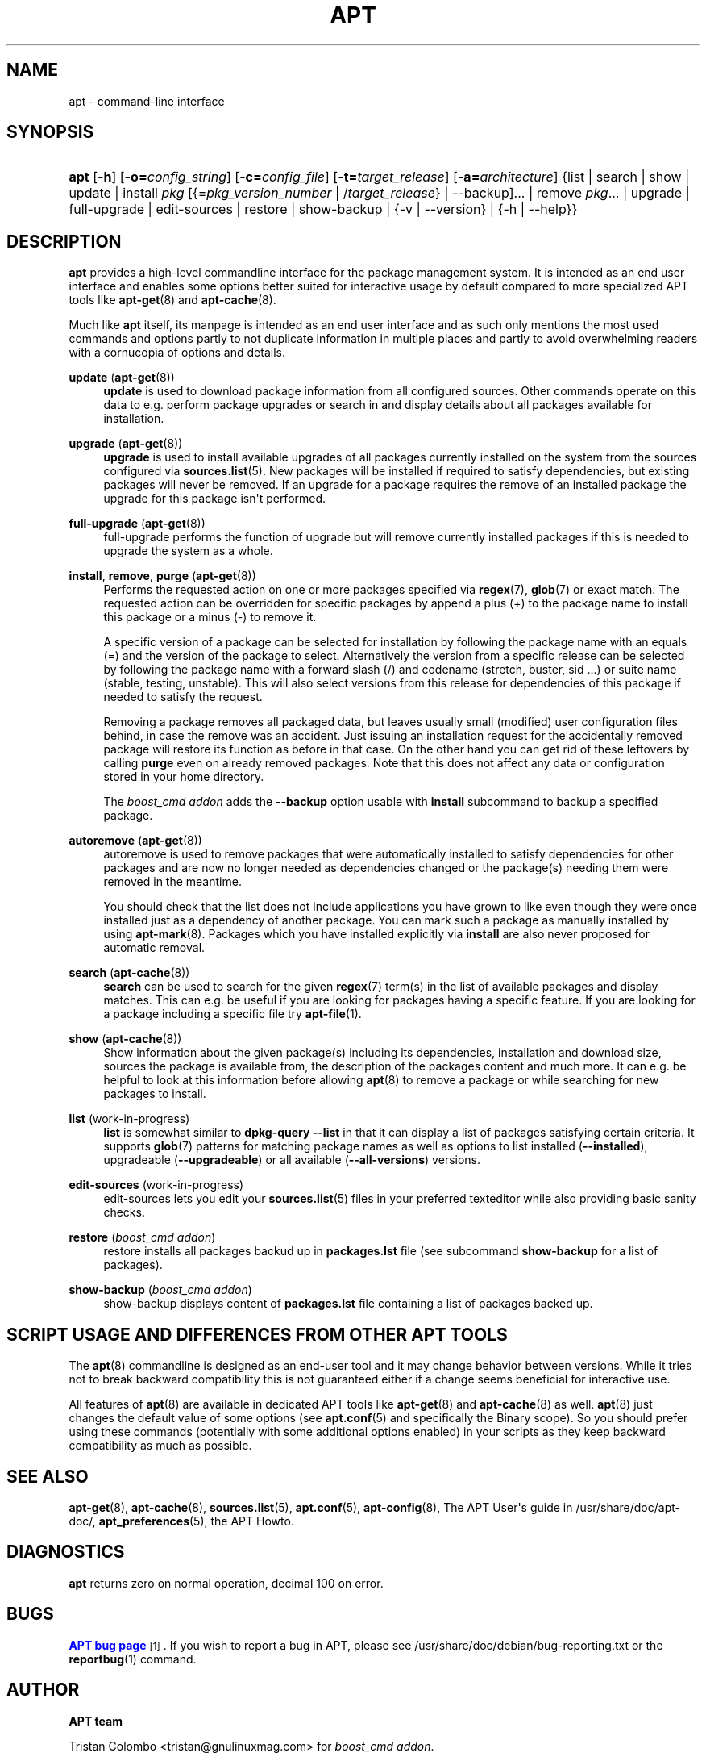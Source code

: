 '\" t
.\"     Title: apt
.\"    Author: APT team
.\" Generator: DocBook XSL Stylesheets v1.79.1 <http://docbook.sf.net/>
.\"      Date: 20\ \&October\ \&2015
.\"    Manual: APT
.\"    Source: APT 1.4.8
.\"  Language: English
.\"
.TH "APT" "8" "20\ \&October\ \&2015" "APT 1.4.8" "APT"
.\" -----------------------------------------------------------------
.\" * Define some portability stuff
.\" -----------------------------------------------------------------
.\" ~~~~~~~~~~~~~~~~~~~~~~~~~~~~~~~~~~~~~~~~~~~~~~~~~~~~~~~~~~~~~~~~~
.\" http://bugs.debian.org/507673
.\" http://lists.gnu.org/archive/html/groff/2009-02/msg00013.html
.\" ~~~~~~~~~~~~~~~~~~~~~~~~~~~~~~~~~~~~~~~~~~~~~~~~~~~~~~~~~~~~~~~~~
.ie \n(.g .ds Aq \(aq
.el       .ds Aq '
.\" -----------------------------------------------------------------
.\" * set default formatting
.\" -----------------------------------------------------------------
.\" disable hyphenation
.nh
.\" disable justification (adjust text to left margin only)
.ad l
.\" -----------------------------------------------------------------
.\" * MAIN CONTENT STARTS HERE *
.\" -----------------------------------------------------------------
.SH "NAME"
apt \- command\-line interface
.SH "SYNOPSIS"
.HP \w'\fBapt\fR\ 'u
\fBapt\fR [\fB\-h\fR] [\fB\-o=\fR\fB\fIconfig_string\fR\fR] [\fB\-c=\fR\fB\fIconfig_file\fR\fR] [\fB\-t=\fR\fB\fItarget_release\fR\fR] [\fB\-a=\fR\fB\fIarchitecture\fR\fR] {list | search | show | update | install\ \fIpkg\fR\ [{=\fIpkg_version_number\fR\ |\ /\fItarget_release\fR} | --backup]...  | remove\ \fIpkg\fR...  | upgrade | full\-upgrade | edit\-sources | restore | show-backup | {\-v\ |\ \-\-version} | {\-h\ |\ \-\-help}}
.SH "DESCRIPTION"
.PP
\fBapt\fR
provides a high\-level commandline interface for the package management system\&. It is intended as an end user interface and enables some options better suited for interactive usage by default compared to more specialized APT tools like
\fBapt-get\fR(8)
and
\fBapt-cache\fR(8)\&.
.PP
Much like
\fBapt\fR
itself, its manpage is intended as an end user interface and as such only mentions the most used commands and options partly to not duplicate information in multiple places and partly to avoid overwhelming readers with a cornucopia of options and details\&.
.PP
\fBupdate\fR (\fBapt-get\fR(8))
.RS 4
\fBupdate\fR
is used to download package information from all configured sources\&. Other commands operate on this data to e\&.g\&. perform package upgrades or search in and display details about all packages available for installation\&.
.RE
.PP
\fBupgrade\fR (\fBapt-get\fR(8))
.RS 4
\fBupgrade\fR
is used to install available upgrades of all packages currently installed on the system from the sources configured via
\fBsources.list\fR(5)\&. New packages will be installed if required to satisfy dependencies, but existing packages will never be removed\&. If an upgrade for a package requires the remove of an installed package the upgrade for this package isn\*(Aqt performed\&.
.RE
.PP
\fBfull\-upgrade\fR (\fBapt-get\fR(8))
.RS 4
full\-upgrade
performs the function of upgrade but will remove currently installed packages if this is needed to upgrade the system as a whole\&.
.RE
.PP
\fBinstall\fR, \fBremove\fR, \fBpurge\fR (\fBapt-get\fR(8))
.RS 4
Performs the requested action on one or more packages specified via
\fBregex\fR(7),
\fBglob\fR(7)
or exact match\&. The requested action can be overridden for specific packages by append a plus (+) to the package name to install this package or a minus (\-) to remove it\&.
.sp
A specific version of a package can be selected for installation by following the package name with an equals (=) and the version of the package to select\&. Alternatively the version from a specific release can be selected by following the package name with a forward slash (/) and codename (stretch, buster, sid \&...) or suite name (stable, testing, unstable)\&. This will also select versions from this release for dependencies of this package if needed to satisfy the request\&.
.sp
Removing a package removes all packaged data, but leaves usually small (modified) user configuration files behind, in case the remove was an accident\&. Just issuing an installation request for the accidentally removed package will restore its function as before in that case\&. On the other hand you can get rid of these leftovers by calling
\fBpurge\fR
even on already removed packages\&. Note that this does not affect any data or configuration stored in your home directory\&.
.sp
The \fIboost_cmd addon\fR adds the \fB--backup\fR option usable with \fBinstall\fR subcommand to backup a specified package\&.
.RE
.PP
\fBautoremove\fR (\fBapt-get\fR(8))
.RS 4
autoremove
is used to remove packages that were automatically installed to satisfy dependencies for other packages and are now no longer needed as dependencies changed or the package(s) needing them were removed in the meantime\&.
.sp
You should check that the list does not include applications you have grown to like even though they were once installed just as a dependency of another package\&. You can mark such a package as manually installed by using
\fBapt-mark\fR(8)\&. Packages which you have installed explicitly via
\fBinstall\fR
are also never proposed for automatic removal\&.
.RE
.PP
\fBsearch\fR (\fBapt-cache\fR(8))
.RS 4
\fBsearch\fR
can be used to search for the given
\fBregex\fR(7)
term(s) in the list of available packages and display matches\&. This can e\&.g\&. be useful if you are looking for packages having a specific feature\&. If you are looking for a package including a specific file try
\fBapt-file\fR(1)\&.
.RE
.PP
\fBshow\fR (\fBapt-cache\fR(8))
.RS 4
Show information about the given package(s) including its dependencies, installation and download size, sources the package is available from, the description of the packages content and much more\&. It can e\&.g\&. be helpful to look at this information before allowing
\fBapt\fR(8)
to remove a package or while searching for new packages to install\&.
.RE
.PP
\fBlist\fR (work\-in\-progress)
.RS 4
\fBlist\fR
is somewhat similar to
\fBdpkg\-query \-\-list\fR
in that it can display a list of packages satisfying certain criteria\&. It supports
\fBglob\fR(7)
patterns for matching package names as well as options to list installed (\fB\-\-installed\fR), upgradeable (\fB\-\-upgradeable\fR) or all available (\fB\-\-all\-versions\fR) versions\&.
.RE
.PP
\fBedit\-sources\fR (work\-in\-progress)
.RS 4
edit\-sources
lets you edit your
\fBsources.list\fR(5)
files in your preferred texteditor while also providing basic sanity checks\&.
.RE
.PP
\fBrestore\fR (\fIboost_cmd addon\fR)
.RS 4
restore
installs all packages backud up in \fBpackages.lst\fR file (see
subcommand \fBshow-backup\fR for a list of packages)\&.
.RE
.PP
\fBshow-backup\fR (\fIboost_cmd addon\fR)
.RS 4
show-backup
displays content of \fBpackages.lst\fR file containing a list of packages backed up\&.
.RE
.SH "SCRIPT USAGE AND DIFFERENCES FROM OTHER APT TOOLS"
.PP
The
\fBapt\fR(8)
commandline is designed as an end\-user tool and it may change behavior between versions\&. While it tries not to break backward compatibility this is not guaranteed either if a change seems beneficial for interactive use\&.
.PP
All features of
\fBapt\fR(8)
are available in dedicated APT tools like
\fBapt-get\fR(8)
and
\fBapt-cache\fR(8)
as well\&.
\fBapt\fR(8)
just changes the default value of some options (see
\fBapt.conf\fR(5)
and specifically the Binary scope)\&. So you should prefer using these commands (potentially with some additional options enabled) in your scripts as they keep backward compatibility as much as possible\&.
.SH "SEE ALSO"
.PP
\fBapt-get\fR(8),
\fBapt-cache\fR(8),
\fBsources.list\fR(5),
\fBapt.conf\fR(5),
\fBapt-config\fR(8), The APT User\*(Aqs guide in /usr/share/doc/apt\-doc/,
\fBapt_preferences\fR(5), the APT Howto\&.
.SH "DIAGNOSTICS"
.PP
\fBapt\fR
returns zero on normal operation, decimal 100 on error\&.
.SH "BUGS"
.PP
\m[blue]\fBAPT bug page\fR\m[]\&\s-2\u[1]\d\s+2\&. If you wish to report a bug in APT, please see
/usr/share/doc/debian/bug\-reporting\&.txt
or the
\fBreportbug\fR(1)
command\&.
.SH "AUTHOR"
.PP
\fBAPT team\fR
.sp
Tristan Colombo <tristan@gnulinuxmag.com> for \fIboost_cmd addon\fR\&.
.RS 4
.RE
.SH "NOTES"
.IP " 1." 4
APT bug page
.RS 4
\%http://bugs.debian.org/src:apt
.RE
